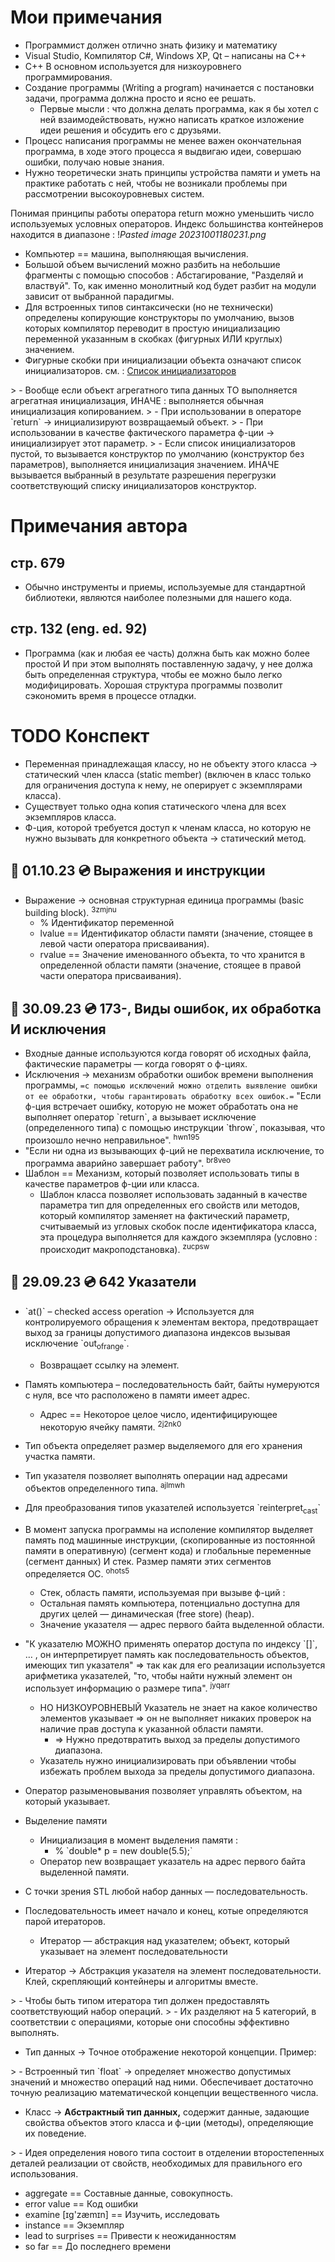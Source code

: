 #+TITLE:
* Мои примечания
- Программист должен отлично знать физику и математику
- Visual Studio, Компилятор С#, Windows XP, Qt – написаны на С++
- C++ В основном используется для низкоуровнего программирования.
- Создание программы (Writing a program) начинается с постановки задачи, программа должна просто и ясно ее решать.
  +  Первые мысли : что должна делать программа, как я бы хотел с ней взаимодействовать, нужно написать краткое изложение идеи решения и обсудить его с друзьями.
- Процесс написания программы не менее важен окончательная программа, в ходе этого процесса я выдвигаю идеи, совершаю ошибки, получаю новые знания.
- Нужно теоретически знать принципы устройства памяти и уметь на практике работать с ней, чтобы не возникали проблемы при рассмотрении высокоуровневых систем.
Понимая принципы работы оператора return можно уменьшить число используемых условных операторов.
Индекс большинства контейнеров находится в диапазоне : ![[Pasted image 20231001180231.png]]
- Компьютер == машина, выполняющая вычисления.
- Большой объем вычислений можно разбить на небольшие фрагменты с помощью способов : Абстагирование, "Разделяй и властвуй". То, как именно монолитный код будет разбит на модули зависит от выбранной парадигмы.
- Для встроенных типов синтаксически (но не технически) определены копирующие конструкторы по умолчанию, вызов которых компилятор переводит в простую инициализацию переменной указанным в скобках (фигурных ИЛИ круглых) значением.
- Фигурные скобки при инициализации объекта означают список инициализаторов.
	см. : [[https://en.cppreference.com/w/cpp/language/list_initialization][Список инициализаторов]]
>	- Вообще если объект агрегатного типа данных ТО выполняется агрегатная инициализация, ИНАЧЕ : выполняется обычная инициализация копированием.
>	- При использовании в операторе `return` → инициализируют возвращаемый объект.
>	- При использовании в качестве фактического параметра ф-ции → инициализирует этот параметр.
>	- Если список инициализаторов пустой, то вызывается конструктор по умолчанию (конструктор без параметров), выполняется инициализация значением. ИНАЧЕ вызывается выбранный в результате разрешения перегрузки соответствующий списку инициализаторов конструктор.
* Примечания автора
** стр. 679 
- Обычно инструменты и приемы, используемые для стандартной библиотеки, являются наиболее полезными для нашего кода.
** стр. 132 (eng. ed. 92)
- Программа (как и любая ее часть) должна быть как можно более простой И при этом выполнять поставленную задачу, у нее должа быть определенная структура, чтобы ее можно было легко модифицировать. Хорошая структура программы позволит сэкономить время в процессе отладки.
* TODO Конспект
- Переменная принадлежащая классу, но не объекту этого класса → статический член класса (static member) (включен в класс только для ограничения доступа к нему, не оперирует с экземплярами класса).  
- Существует только одна копия статического члена для всех экземпляров класса.
- Ф-ция, которой требуется доступ к членам класса, но которую не нужно вызывать для конкретного объекта → статический метод.
** 📅 01.10.23 💿 Выражения и инструкции
- Выражение → основная структурная единица программы (basic building block). ^3zmjnu
	- % Идентификатор переменной 
	- lvalue == Идентификатор области памяти (значение, стоящее в левой части оператора присваивания).
	- rvalue == Значение именованного объекта, то что хранится в определенной области памяти (значение, стоящее в правой части оператора присваивания).
** 🐝 30.09.23 💿 173-, Виды ошибок, их обработка И исключения  
- Входные данные используются когда говорят об исходных файла, фактические параметры — когда говорят о ф-циях.
- Исключения → механизм обработки ошибок времени выполнения программы, ==с помощью исключений можно отделить выявление ошибки от ее обработки, чтобы гарантировать обработку всех ошибок.== "Если ф-ция встречает ошибку, которую не может обработать она не выполняет оператор `return`, а вызывает исключение (определенного типа) с помощью инструкции `throw`, показывая, что произошло нечно неправильное". ^hwn195
- "Если ни одна из вызывающих ф-ций не перехватила исключение, то программа аварийно завершает работу". ^br8veo
- Шаблон == Механизм, который позволяет использовать типы в качестве параметров ф-ции или класса.
	- Шаблон класса позволяет использовать заданный в качестве параметра тип для определенных его свойств или методов, который компилятор заменяет на фактический параметр, считываемый из угловых скобок после идентификатора класса, эта процедура выполняется для каждого экземпляра (условно : происходит макроподстановка). ^zucpsw

** 🛫 29.09.23 💿 642 Указатели

- `at()` – checked access operation → Используется для контролируемого обращения к элементам вектора, предотвращает выход за границы допустимого диапазона индексов вызывая исключение `out_of_range`. 
	- Возвращает ссылку на элемент.

- Память компьютера – последовательность байт, байты нумеруются с нуля, все что расположено в памяти имеет адрес.
	- Адрес == Некоторое целое число, идентифицирующее некоторую ячейку памяти. ^2j2nk0

- Тип объекта определяет размер выделяемого для его хранения участка памяти.

- Тип указателя позволяет выполнять операции над адресами объектов определенного типа. ^ajlmwh

- Для преобразования типов указателей используется `reinterpret_cast`

- В момент запуска программы на исполение компилятор выделяет память под машинные инструкции, (скопированные из постоянной памяти в оперативную) (сегмент кода) и глобальные переменные (сегмент данных) И стек. Размер памяти этих сегментов определяется ОС. ^ohots5
	- Стек, область памяти, используемая при вызыве ф-ций : 
	- Остальная память компьютера, потенциально доступна для других целей — динамическая (free store) (heap).
	- Значение указателя — адрес первого байта выделенной области. 

- "К указателю МОЖНО применять оператор доступа по индексу `[]`, ... , он интерпретирует память как последовательность объектов, имеющих тип указателя" ⇒ так как для его реализации используется арифметика указателей, "то, чтобы найти нужный элемент он использует информацию о размере типа".  ^jyqarr
	- НО НИЗКОУРОВНЕВЫЙ Указатель не знает на какое количество элементов указывает ⇒ он не выполняет никаких проверок на наличие прав доступа к указанной области памяти.
		- ⇒ Нужно предотвратить выход за пределы допустимого диапазона.
	- Указатель нужно инициализировать при объявлении чтобы избежать проблем выхода за пределы допустимого диапазона.

- Оператор разыменовывания позволяет управлять объектом, на который указывает.

- Выделение памяти
	- Инициализация в момент выделения памяти :
		- % `double* p = new double(5.5);`
	- Оператор new возвращает указатель на адрес первого байта выделенной памяти.

- С точки зрения STL любой набор данных — последовательность.
- Последовательность имеет начало и конец, котые определяются парой итераторов.
	- Итератор — абстракция над указателем; объект, который указывает на элемент последовательности

- Итератор → Абстракция указателя на элемент последовательности. Клей, скрепляющий контейнеры и алгоритмы вместе.
> 	   - Чтобы быть типом итератора тип должен предоставлять соответствующий набор операций.
> 	   - Их разделяют на 5 категорий, в соответствии с операциями, которые они способны эффективно выполнять. 
- Тип данных → Точное отображение некоторой концепции. Пример:
> 	   - Встроенный тип `float` → определяет множество допустимых значений и множество операций над ними. Обеспечивает достаточно точную реализацию математической концепции вещественного числа.
- Класс → **Абстрактный тип данных,** содержит данные, задающие свойства объектов этого класса и ф-ции (методы), определяющие их поведение. 
> 	   - Идея определения нового типа состоит в отделении второстепенных деталей реализации от свойств, необходимых для правильного его использования.

- aggregate == Составные данные, совокупность.
- error value == Код ошибки
- examine [ɪg'zæmɪn] == Изучить, исследовать
- instance == Экземпляр
- lead to surprises == Привести к неожиданностям
- so far == До последнего времени

